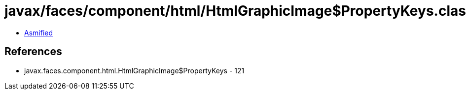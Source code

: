 = javax/faces/component/html/HtmlGraphicImage$PropertyKeys.class

 - link:HtmlGraphicImage$PropertyKeys-asmified.java[Asmified]

== References

 - javax.faces.component.html.HtmlGraphicImage$PropertyKeys - 121
